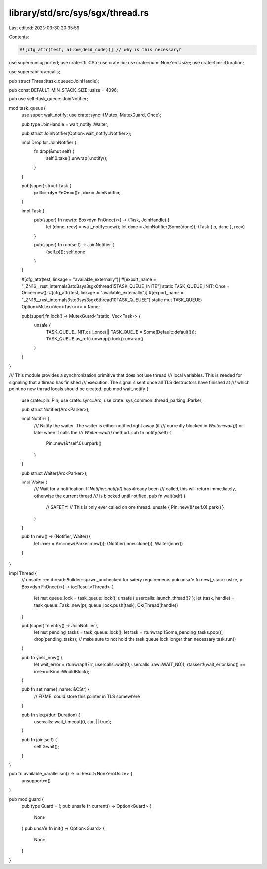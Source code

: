 library/std/src/sys/sgx/thread.rs
=================================

Last edited: 2023-03-30 20:35:59

Contents:

.. code-block:: rs

    #![cfg_attr(test, allow(dead_code))] // why is this necessary?
use super::unsupported;
use crate::ffi::CStr;
use crate::io;
use crate::num::NonZeroUsize;
use crate::time::Duration;

use super::abi::usercalls;

pub struct Thread(task_queue::JoinHandle);

pub const DEFAULT_MIN_STACK_SIZE: usize = 4096;

pub use self::task_queue::JoinNotifier;

mod task_queue {
    use super::wait_notify;
    use crate::sync::{Mutex, MutexGuard, Once};

    pub type JoinHandle = wait_notify::Waiter;

    pub struct JoinNotifier(Option<wait_notify::Notifier>);

    impl Drop for JoinNotifier {
        fn drop(&mut self) {
            self.0.take().unwrap().notify();
        }
    }

    pub(super) struct Task {
        p: Box<dyn FnOnce()>,
        done: JoinNotifier,
    }

    impl Task {
        pub(super) fn new(p: Box<dyn FnOnce()>) -> (Task, JoinHandle) {
            let (done, recv) = wait_notify::new();
            let done = JoinNotifier(Some(done));
            (Task { p, done }, recv)
        }

        pub(super) fn run(self) -> JoinNotifier {
            (self.p)();
            self.done
        }
    }

    #[cfg_attr(test, linkage = "available_externally")]
    #[export_name = "_ZN16__rust_internals3std3sys3sgx6thread15TASK_QUEUE_INITE"]
    static TASK_QUEUE_INIT: Once = Once::new();
    #[cfg_attr(test, linkage = "available_externally")]
    #[export_name = "_ZN16__rust_internals3std3sys3sgx6thread10TASK_QUEUEE"]
    static mut TASK_QUEUE: Option<Mutex<Vec<Task>>> = None;

    pub(super) fn lock() -> MutexGuard<'static, Vec<Task>> {
        unsafe {
            TASK_QUEUE_INIT.call_once(|| TASK_QUEUE = Some(Default::default()));
            TASK_QUEUE.as_ref().unwrap().lock().unwrap()
        }
    }
}

/// This module provides a synchronization primitive that does not use thread
/// local variables. This is needed for signaling that a thread has finished
/// execution. The signal is sent once all TLS destructors have finished at
/// which point no new thread locals should be created.
pub mod wait_notify {
    use crate::pin::Pin;
    use crate::sync::Arc;
    use crate::sys_common::thread_parking::Parker;

    pub struct Notifier(Arc<Parker>);

    impl Notifier {
        /// Notify the waiter. The waiter is either notified right away (if
        /// currently blocked in `Waiter::wait()`) or later when it calls the
        /// `Waiter::wait()` method.
        pub fn notify(self) {
            Pin::new(&*self.0).unpark()
        }
    }

    pub struct Waiter(Arc<Parker>);

    impl Waiter {
        /// Wait for a notification. If `Notifier::notify()` has already been
        /// called, this will return immediately, otherwise the current thread
        /// is blocked until notified.
        pub fn wait(self) {
            // SAFETY:
            // This is only ever called on one thread.
            unsafe { Pin::new(&*self.0).park() }
        }
    }

    pub fn new() -> (Notifier, Waiter) {
        let inner = Arc::new(Parker::new());
        (Notifier(inner.clone()), Waiter(inner))
    }
}

impl Thread {
    // unsafe: see thread::Builder::spawn_unchecked for safety requirements
    pub unsafe fn new(_stack: usize, p: Box<dyn FnOnce()>) -> io::Result<Thread> {
        let mut queue_lock = task_queue::lock();
        unsafe { usercalls::launch_thread()? };
        let (task, handle) = task_queue::Task::new(p);
        queue_lock.push(task);
        Ok(Thread(handle))
    }

    pub(super) fn entry() -> JoinNotifier {
        let mut pending_tasks = task_queue::lock();
        let task = rtunwrap!(Some, pending_tasks.pop());
        drop(pending_tasks); // make sure to not hold the task queue lock longer than necessary
        task.run()
    }

    pub fn yield_now() {
        let wait_error = rtunwrap!(Err, usercalls::wait(0, usercalls::raw::WAIT_NO));
        rtassert!(wait_error.kind() == io::ErrorKind::WouldBlock);
    }

    pub fn set_name(_name: &CStr) {
        // FIXME: could store this pointer in TLS somewhere
    }

    pub fn sleep(dur: Duration) {
        usercalls::wait_timeout(0, dur, || true);
    }

    pub fn join(self) {
        self.0.wait();
    }
}

pub fn available_parallelism() -> io::Result<NonZeroUsize> {
    unsupported()
}

pub mod guard {
    pub type Guard = !;
    pub unsafe fn current() -> Option<Guard> {
        None
    }
    pub unsafe fn init() -> Option<Guard> {
        None
    }
}


